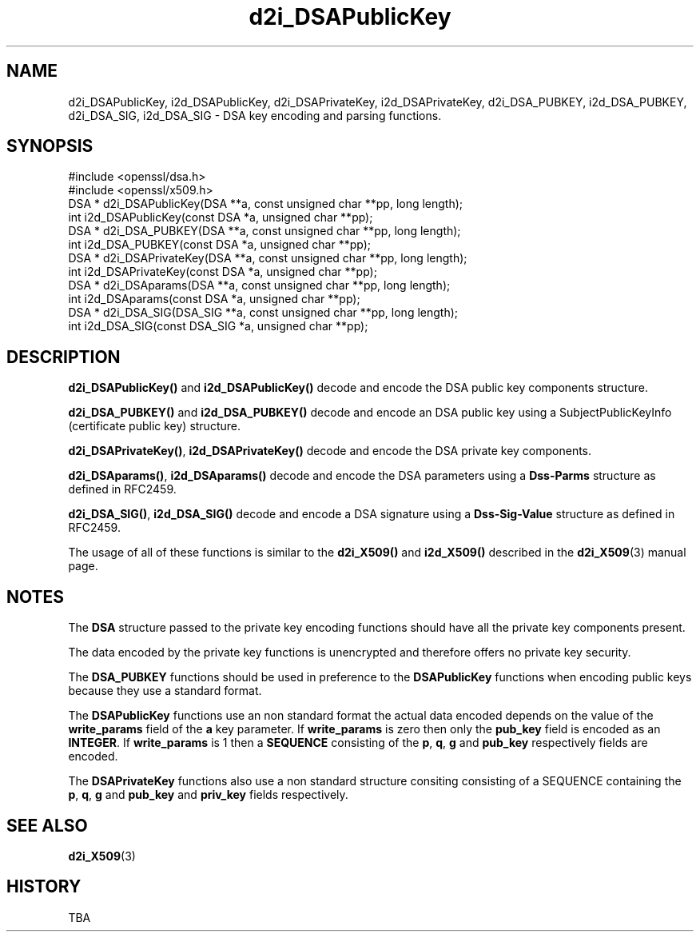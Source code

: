 .\" -*- mode: troff; coding: utf-8 -*-
.\" Automatically generated by Pod::Man 5.01 (Pod::Simple 3.43)
.\"
.\" Standard preamble:
.\" ========================================================================
.de Sp \" Vertical space (when we can't use .PP)
.if t .sp .5v
.if n .sp
..
.de Vb \" Begin verbatim text
.ft CW
.nf
.ne \\$1
..
.de Ve \" End verbatim text
.ft R
.fi
..
.\" \*(C` and \*(C' are quotes in nroff, nothing in troff, for use with C<>.
.ie n \{\
.    ds C` ""
.    ds C' ""
'br\}
.el\{\
.    ds C`
.    ds C'
'br\}
.\"
.\" Escape single quotes in literal strings from groff's Unicode transform.
.ie \n(.g .ds Aq \(aq
.el       .ds Aq '
.\"
.\" If the F register is >0, we'll generate index entries on stderr for
.\" titles (.TH), headers (.SH), subsections (.SS), items (.Ip), and index
.\" entries marked with X<> in POD.  Of course, you'll have to process the
.\" output yourself in some meaningful fashion.
.\"
.\" Avoid warning from groff about undefined register 'F'.
.de IX
..
.nr rF 0
.if \n(.g .if rF .nr rF 1
.if (\n(rF:(\n(.g==0)) \{\
.    if \nF \{\
.        de IX
.        tm Index:\\$1\t\\n%\t"\\$2"
..
.        if !\nF==2 \{\
.            nr % 0
.            nr F 2
.        \}
.    \}
.\}
.rr rF
.\" ========================================================================
.\"
.IX Title "d2i_DSAPublicKey 3"
.TH d2i_DSAPublicKey 3 2015-06-11 0.9.8zg OpenSSL
.\" For nroff, turn off justification.  Always turn off hyphenation; it makes
.\" way too many mistakes in technical documents.
.if n .ad l
.nh
.SH NAME
d2i_DSAPublicKey, i2d_DSAPublicKey, d2i_DSAPrivateKey, i2d_DSAPrivateKey,
d2i_DSA_PUBKEY, i2d_DSA_PUBKEY, d2i_DSA_SIG, i2d_DSA_SIG \- DSA key encoding
and parsing functions.
.SH SYNOPSIS
.IX Header "SYNOPSIS"
.Vb 2
\& #include <openssl/dsa.h>
\& #include <openssl/x509.h>
\&
\& DSA * d2i_DSAPublicKey(DSA **a, const unsigned char **pp, long length);
\&
\& int i2d_DSAPublicKey(const DSA *a, unsigned char **pp);
\&
\& DSA * d2i_DSA_PUBKEY(DSA **a, const unsigned char **pp, long length);
\&
\& int i2d_DSA_PUBKEY(const DSA *a, unsigned char **pp);
\&
\& DSA * d2i_DSAPrivateKey(DSA **a, const unsigned char **pp, long length);
\&
\& int i2d_DSAPrivateKey(const DSA *a, unsigned char **pp);
\&
\& DSA * d2i_DSAparams(DSA **a, const unsigned char **pp, long length);
\&
\& int i2d_DSAparams(const DSA *a, unsigned char **pp);
\&
\& DSA * d2i_DSA_SIG(DSA_SIG **a, const unsigned char **pp, long length);
\&
\& int i2d_DSA_SIG(const DSA_SIG *a, unsigned char **pp);
.Ve
.SH DESCRIPTION
.IX Header "DESCRIPTION"
\&\fBd2i_DSAPublicKey()\fR and \fBi2d_DSAPublicKey()\fR decode and encode the DSA public key
components structure.
.PP
\&\fBd2i_DSA_PUBKEY()\fR and \fBi2d_DSA_PUBKEY()\fR decode and encode an DSA public key using
a SubjectPublicKeyInfo (certificate public key) structure.
.PP
\&\fBd2i_DSAPrivateKey()\fR, \fBi2d_DSAPrivateKey()\fR decode and encode the DSA private key
components.
.PP
\&\fBd2i_DSAparams()\fR, \fBi2d_DSAparams()\fR decode and encode the DSA parameters using
a \fBDss-Parms\fR structure as defined in RFC2459.
.PP
\&\fBd2i_DSA_SIG()\fR, \fBi2d_DSA_SIG()\fR decode and encode a DSA signature using a
\&\fBDss-Sig-Value\fR structure as defined in RFC2459.
.PP
The usage of all of these functions is similar to the \fBd2i_X509()\fR and
\&\fBi2d_X509()\fR described in the \fBd2i_X509\fR\|(3) manual page.
.SH NOTES
.IX Header "NOTES"
The \fBDSA\fR structure passed to the private key encoding functions should have
all the private key components present.
.PP
The data encoded by the private key functions is unencrypted and therefore 
offers no private key security.
.PP
The \fBDSA_PUBKEY\fR functions should be used in preference to the \fBDSAPublicKey\fR
functions when encoding public keys because they use a standard format.
.PP
The \fBDSAPublicKey\fR functions use an non standard format the actual data encoded
depends on the value of the \fBwrite_params\fR field of the \fBa\fR key parameter.
If \fBwrite_params\fR is zero then only the \fBpub_key\fR field is encoded as an
\&\fBINTEGER\fR. If \fBwrite_params\fR is 1 then a \fBSEQUENCE\fR consisting of the
\&\fBp\fR, \fBq\fR, \fBg\fR and \fBpub_key\fR respectively fields are encoded.
.PP
The \fBDSAPrivateKey\fR functions also use a non standard structure consiting
consisting of a SEQUENCE containing the \fBp\fR, \fBq\fR, \fBg\fR and \fBpub_key\fR and
\&\fBpriv_key\fR fields respectively.
.SH "SEE ALSO"
.IX Header "SEE ALSO"
\&\fBd2i_X509\fR\|(3)
.SH HISTORY
.IX Header "HISTORY"
TBA
